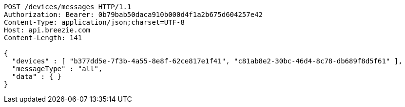 [source,http,options="nowrap"]
----
POST /devices/messages HTTP/1.1
Authorization: Bearer: 0b79bab50daca910b000d4f1a2b675d604257e42
Content-Type: application/json;charset=UTF-8
Host: api.breezie.com
Content-Length: 141

{
  "devices" : [ "b377dd5e-7f3b-4a55-8e8f-62ce817e1f41", "c81ab8e2-30bc-46d4-8c78-db689f8d5f61" ],
  "messageType" : "all",
  "data" : { }
}
----